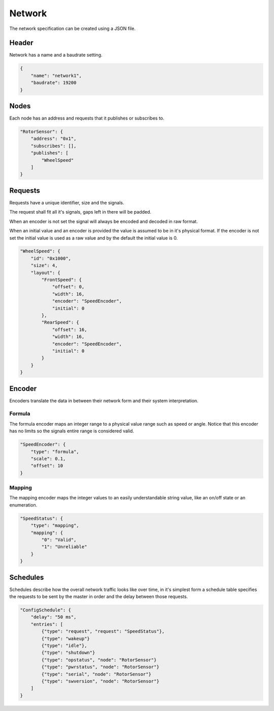 Network
=======

The network specification can be created using a JSON file.

Header
------

Network has a name and a baudrate setting.

.. code-block:: JSON

    {
        "name": "network1",
        "baudrate": 19200
    }

Nodes
-----

Each node has an address and requests that it publishes or subscribes to.

.. code-block:: json

    "RotorSensor": {
        "address": "0x1",
        "subscribes": [],
        "publishes": [
            "WheelSpeed"
        ]
    }

Requests
--------

Requests have a unique identifier, size and the signals.

The request shall fit all it's signals, gaps left in there will be padded.

When an encoder is not set the signal will always be encoded and decoded in raw format.

When an initial value and an encoder is provided the value is assumed to be in it's physical format.
If the encoder is not set the initial value is used as a raw value and by the default the initial
value is 0.

.. code-block:: json

    "WheelSpeed": {
        "id": "0x1000",
        "size": 4,
        "layout": {
            "FrontSpeed": {
                "offset": 0,
                "width": 16,
                "encoder": "SpeedEncoder",
                "initial": 0
            },
            "RearSpeed": {
                "offset": 16,
                "width": 16,
                "encoder": "SpeedEncoder",
                "initial": 0
            }
        }
    }

Encoder
-------

Encoders translate the data in between their network form and their system interpretation.

Formula
~~~~~~~

The formula encoder maps an integer range to a physical value range such as speed or angle. Notice
that this encoder has no limits so the signals entire range is considered valid.

.. code-block:: json

    "SpeedEncoder": {
        "type": "formula",
        "scale": 0.1,
        "offset": 10
    }

Mapping
~~~~~~~

The mapping encoder maps the integer values to an easily understandable string value, like an on/off
state or an enumeration.

.. code-block:: json

    "SpeedStatus": {
        "type": "mapping",
        "mapping": {
            "0": "Valid",
            "1": "Unreliable"
        }
    }

Schedules
---------

Schedules describe how the overall network traffic looks like over time, in it's simplest form a
schedule table specifies the requests to be sent by the master in order and the delay between those
requests.

.. code-block:: json

    "ConfigSchedule": {
        "delay": "50 ms",
        "entries": [
            {"type": "request", "request": "SpeedStatus"},
            {"type": "wakeup"}
            {"type": "idle"},
            {"type": "shutdown"}
            {"type": "opstatus", "node": "RotorSensor"}
            {"type": "pwrstatus", "node": "RotorSensor"}
            {"type": "serial", "node": "RotorSensor"}
            {"type": "swversion", "node": "RotorSensor"}
        ]
    }

